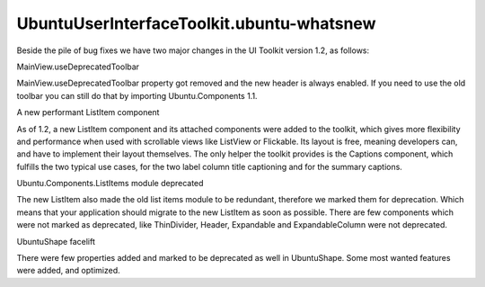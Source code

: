 UbuntuUserInterfaceToolkit.ubuntu-whatsnew
==========================================

.. raw:: html

   <p>

Beside the pile of bug fixes we have two major changes in the UI Toolkit
version 1.2, as follows:

.. raw:: html

   </p>

.. raw:: html

   <h4>

MainView.useDeprecatedToolbar

.. raw:: html

   </h4>

.. raw:: html

   <p>

MainView.useDeprecatedToolbar property got removed and the new header is
always enabled. If you need to use the old toolbar you can still do that
by importing Ubuntu.Components 1.1.

.. raw:: html

   </p>

.. raw:: html

   <h4>

A new performant ListItem component

.. raw:: html

   </h4>

.. raw:: html

   <p>

As of 1.2, a new ListItem component and its attached components were
added to the toolkit, which gives more flexibility and performance when
used with scrollable views like ListView or Flickable. Its layout is
free, meaning developers can, and have to implement their layout
themselves. The only helper the toolkit provides is the Captions
component, which fulfills the two typical use cases, for the two label
column title captioning and for the summary captions.

.. raw:: html

   </p>

.. raw:: html

   <h4>

Ubuntu.Components.ListItems module deprecated

.. raw:: html

   </h4>

.. raw:: html

   <p>

The new ListItem also made the old list items module to be redundant,
therefore we marked them for deprecation. Which means that your
application should migrate to the new ListItem as soon as possible.
There are few components which were not marked as deprecated, like
ThinDivider, Header, Expandable and ExpandableColumn were not
deprecated.

.. raw:: html

   </p>

.. raw:: html

   <h4>

UbuntuShape facelift

.. raw:: html

   </h4>

.. raw:: html

   <p>

There were few properties added and marked to be deprecated as well in
UbuntuShape. Some most wanted features were added, and optimized.

.. raw:: html

   </p>

.. raw:: html

   <!-- @@@ubuntu-whatsnew.html -->
